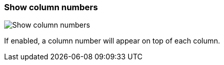 ifdef::pdf-theme[[[settings-show-column-numbers,Show column numbers]]]
ifndef::pdf-theme[[[settings-show-column-numbers,Show column numbers]]]
=== Show column numbers

image::generated/screenshots/elements/settings/show-column-numbers.png[Show column numbers]

If enabled, a column number will appear on top of each column.

